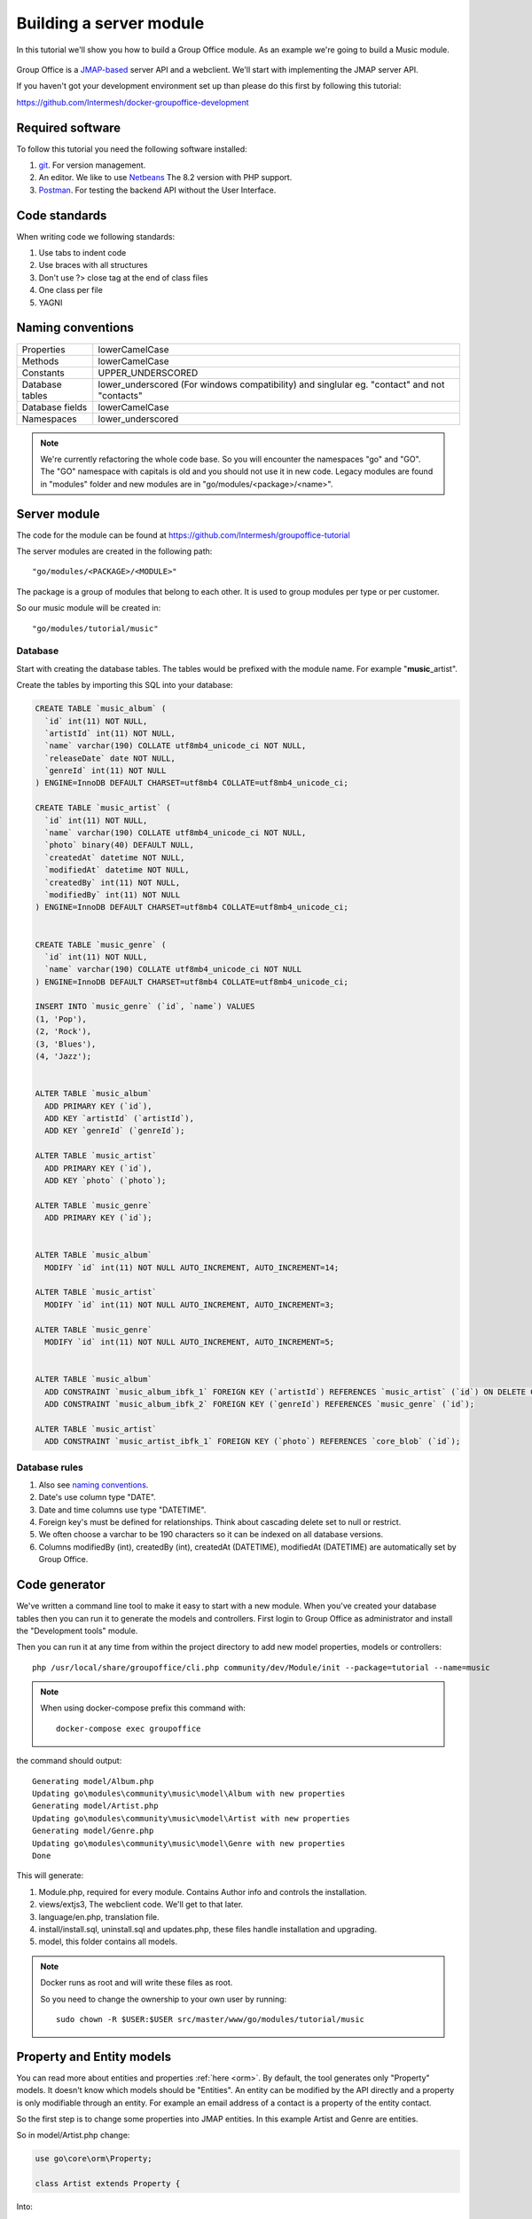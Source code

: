 
Building a server module
========================

In this tutorial we'll show you how to build a Group Office module. As an example
we're going to build a Music module.

.. figure:: /_static/developer/building-a-webclient-module/artist-detail-desktop.png
   :width: 100%

Group Office is a `JMAP-based <https://jmap.io>`_ server API and a webclient. We'll start with implementing
the JMAP server API.

If you haven't got your development environment set up than please do this first
by following this tutorial:

https://github.com/Intermesh/docker-groupoffice-development

Required software
-----------------

To follow this tutorial you need the following software installed:

1. `git <https://git-scm.com/>`_. For version management.
2. An editor. We like to use `Netbeans <https://www.netbeans.org>`_ The 8.2 version with PHP support. 
3. `Postman <https://www.getpostman.com/>`_. For testing the backend API without the User Interface.

Code standards
--------------
When writing code we following standards:

1. Use tabs to indent code
2. Use braces with all structures
3. Don't use ?> close tag at the end of class files
4. One class per file
5. YAGNI

Naming conventions
------------------

+-----------------------+------------------------------------------------+
| Properties            | lowerCamelCase                                 |
+-----------------------+------------------------------------------------+
| Methods               | lowerCamelCase                                 |
+-----------------------+------------------------------------------------+
| Constants             | UPPER_UNDERSCORED                              |
+-----------------------+------------------------------------------------+
| Database tables       | lower_underscored (For windows compatibility)  |
|                       | and singlular eg. "contact" and not "contacts" |
+-----------------------+------------------------------------------------+
| Database fields       | lowerCamelCase                                 |
+-----------------------+------------------------------------------------+
| Namespaces            | lower_underscored                              |
+-----------------------+------------------------------------------------+


.. note:: We're currently refactoring the whole code base. So you will encounter
   the namespaces "go" and "GO". The "GO" namespace with capitals is old and you
   should not use it in new code. Legacy modules are found in "modules" folder 
   and new modules are in "go/modules/<package>/<name>".

Server module
-------------

The code for the module can be found at https://github.com/Intermesh/groupoffice-tutorial

The server modules are created in the following path::

   "go/modules/<PACKAGE>/<MODULE>"

The package is a group of modules that belong to each other. It is used
to group modules per type or per customer.

So our music module will be created in::

   "go/modules/tutorial/music"

Database
````````

Start with creating the database tables. The tables would be prefixed with the
module name. For example "**music**\_artist".

Create the tables by importing this SQL into your database:

.. code:: sql

  CREATE TABLE `music_album` (
    `id` int(11) NOT NULL,
    `artistId` int(11) NOT NULL,
    `name` varchar(190) COLLATE utf8mb4_unicode_ci NOT NULL,
    `releaseDate` date NOT NULL,
    `genreId` int(11) NOT NULL
  ) ENGINE=InnoDB DEFAULT CHARSET=utf8mb4 COLLATE=utf8mb4_unicode_ci;

  CREATE TABLE `music_artist` (
    `id` int(11) NOT NULL,
    `name` varchar(190) COLLATE utf8mb4_unicode_ci NOT NULL,
    `photo` binary(40) DEFAULT NULL,
    `createdAt` datetime NOT NULL,
    `modifiedAt` datetime NOT NULL,
    `createdBy` int(11) NOT NULL,
    `modifiedBy` int(11) NOT NULL
  ) ENGINE=InnoDB DEFAULT CHARSET=utf8mb4 COLLATE=utf8mb4_unicode_ci;

  
  CREATE TABLE `music_genre` (
    `id` int(11) NOT NULL,
    `name` varchar(190) COLLATE utf8mb4_unicode_ci NOT NULL
  ) ENGINE=InnoDB DEFAULT CHARSET=utf8mb4 COLLATE=utf8mb4_unicode_ci;

  INSERT INTO `music_genre` (`id`, `name`) VALUES
  (1, 'Pop'),
  (2, 'Rock'),
  (3, 'Blues'),
  (4, 'Jazz');


  ALTER TABLE `music_album`
    ADD PRIMARY KEY (`id`),
    ADD KEY `artistId` (`artistId`),
    ADD KEY `genreId` (`genreId`);

  ALTER TABLE `music_artist`
    ADD PRIMARY KEY (`id`),
    ADD KEY `photo` (`photo`);

  ALTER TABLE `music_genre`
    ADD PRIMARY KEY (`id`);


  ALTER TABLE `music_album`
    MODIFY `id` int(11) NOT NULL AUTO_INCREMENT, AUTO_INCREMENT=14;

  ALTER TABLE `music_artist`
    MODIFY `id` int(11) NOT NULL AUTO_INCREMENT, AUTO_INCREMENT=3;

  ALTER TABLE `music_genre`
    MODIFY `id` int(11) NOT NULL AUTO_INCREMENT, AUTO_INCREMENT=5;


  ALTER TABLE `music_album`
    ADD CONSTRAINT `music_album_ibfk_1` FOREIGN KEY (`artistId`) REFERENCES `music_artist` (`id`) ON DELETE CASCADE,
    ADD CONSTRAINT `music_album_ibfk_2` FOREIGN KEY (`genreId`) REFERENCES `music_genre` (`id`);

  ALTER TABLE `music_artist`
    ADD CONSTRAINT `music_artist_ibfk_1` FOREIGN KEY (`photo`) REFERENCES `core_blob` (`id`);


Database rules
``````````````

1. Also see `naming conventions`_.
2. Date's use column type "DATE".
3. Date and time columns use type "DATETIME".
4. Foreign key's must be defined for relationships. Think about cascading delete set to null or restrict.
5. We often choose a varchar to be 190 characters so it can be indexed on all database versions.
6. Columns modifiedBy (int), createdBy (int), createdAt (DATETIME), modifiedAt (DATETIME) are automatically set by Group Office.


Code generator
--------------

We've written a command line tool to make it easy to start with a new module.
When you've created your database tables then you can run it to generate the
models and controllers. 
First login to Group Office as administrator and install the "Development tools" module.

Then you can run it at any time from within the project directory to add new model properties, models
or controllers::
   
   php /usr/local/share/groupoffice/cli.php community/dev/Module/init --package=tutorial --name=music

.. note:: When using docker-compose prefix this 
   command with::

      docker-compose exec groupoffice

the command should output::

  Generating model/Album.php
  Updating go\modules\community\music\model\Album with new properties
  Generating model/Artist.php
  Updating go\modules\community\music\model\Artist with new properties
  Generating model/Genre.php
  Updating go\modules\community\music\model\Genre with new properties
  Done

This will generate:

1. Module.php, required for every module. Contains Author info and controls the installation.
2. views/extjs3, The webclient code. We'll get to that later.
3. language/en.php, translation file.
4. install/install.sql, uninstall.sql and updates.php, these files handle installation and upgrading.
5. model, this folder contains all models.

.. note:: Docker runs as root and will write these files as root. 

   So you need to change the ownership to your own user by running::

      sudo chown -R $USER:$USER src/master/www/go/modules/tutorial/music

Property and Entity models
--------------------------

You can read more about entities and properties :ref:`here <orm>`.
By default, the tool generates only "Property" models. It doesn't know which models
should be "Entities". An entity can be modified by the API directly and a property
is only modifiable through an entity. For example an email address of a contact 
is a property of the entity contact.

So the first step is to change some properties into JMAP entities. In this example
Artist and Genre are entities.

So in model/Artist.php change:

.. code:: php
   
   use go\core\orm\Property;

   class Artist extends Property {

Into:

.. code:: php

   use go\core\jmap\Entity;

   class Artist extends Entity {


Do the same for Genre.

Now run the code generator tool again and it will generate controllers for these 
entities. It should output::

  Generating controller/Artist.php
  Generating controller/Genre.php
  Done

Relations
`````````
Now we must define relations in the models. Add the "albums" relation to the artist by creating a new public property:

.. code:: php
   
   /**
    * The albums created by the artist
    * 
    * @var Album[]
    */
    public $albums;

And then change the mapping:

.. code:: php

   protected static function defineMapping() {
       return parent::defineMapping()
               ->addTable("music_artist")
               ->addRelation('albums', Album::class, ['id' => 'artistId']);
   }

.. note:: When making changes to the database, model properties or mappings, you
   must run "install/upgrade.php" to rebuild the cache.

Translations
------------

To define a nice name for the module create language/en.php::

	<?php
	return [
			'name' => 'Music',
			'description' => 'Simple module for the Group-Office tutorial'
	];

If you're interested you can read more about translating :ref:`here <translations>`.

Install the module
------------------

Now we've got our basic server API in place. Now it's time to install the module at:

System Settings -> Modules. There should be a Tutorial package with the "music" module.

Check the box to install it.

.. note:: If it doesn't show up it might be due to cache. Run /install/upgrade.php to clear it.

Connecting to the API with POSTMan
-----------------------------------

Using the API with POSTman is not strictly necessary but it's nice to get a feel 
on how the backend API works.

Install POSTman or another tool to make API requests. Download it from here:

https://www.getpostman.com

Authenticate
````````````

Send a POST request to::

   http://localhost/api/auth.php
   
use content type::

   application/json
   
And the following request body:

.. code:: json
   
   {
      "username": "admin",
      "password": "adminadmin"
   }

When successfully logged on you should get a response with status::

   201 Authentication is complete, access token created

Find the "accessToken" property and save it. From now on you can do API requests to::

   http://localhost/api/jmap.php
   
You must set the access token as a header on each request::

   Auhorization: Bearer 5b7576e5c50ac30f0e53373f0fa614cedbdbe49df7637
   Content-Type: application/json

.. figure:: /_static/developer/building-a-module/authenticate.png
   :width: 100%


Create an artist
````````````````

To create an artst POST this JSON body:

.. code:: json

  [
    ["Artist/set", {
      "create": {
      "clientId-1": {
        "name": "The Doors",
        "albums": [
          {"name": "The Doors", "artistId": 1, "releaseDate": "1967-01-04", "genreId" :2},
          {"name": "Strange Days", "artistId": 1, "releaseDate": "1967-09-25", "genreId" :2}
          ]

      }
    }

    }, "call1"],

    ["community/dev/Debugger/get", {}, "call4"]
  ]

.. figure:: /_static/developer/building-a-module/artist-set.png
   :width: 100%


Query artists
`````````````
The Artist/query method is used to retreive an ordered / filtered list of id's for displaying a list of artists. We'll do a
direct followup call to "Artist/get" to retreive the full artist data as well. We can Use the special "#" parameter to use a previous query result as parameter. Read more on this at the `JMAP website <https://jmap.io/spec-core.html#/query>`_.

POST the following to make the request:

.. code:: json

   [
   ["Artist/query", {}, "call1"],
   ["Artist/get",{
     "#ids": {
       "resultOf": "call1",
       "path": "/ids"
     }
   },"call2"],
   ["community/dev/Debugger/get", {}, "call3"]
   ]

.. figure:: /_static/developer/building-a-module/artist-query.png
   :width: 100%

Query filters
-------------

When doing "Artist/query" requests, it's possible to filter the results. You can pass for
example:

.. code:: json

   {"filter": {"q" : "Foo"}}

We generally use the "q" filter for a quick search query.  We also want to filter
artists by their album genres. We can implement this in our "Artist" entity in 
by overriding the "filter" method:

.. code:: php

	/**
	 * Defines JMAP filters
	 *
	 * Adds the 'genres' filter which can be an array of genre id's.
	 *
	 * @link https://jmap.io/spec-core.html#/query
	 *
	 * @return Filters
	 */
	protected static function defineFilters() {
		return parent::defineFilters()
			->add('genres', function (\go\core\db\Criteria $criteria, $value, \go\core\orm\Query $query, array $filter) {
				if (!empty($value)) {
					$query->join('music_album', 'album', 'album.artistId = artist.id')
					->groupBy(['artist.id']) // group the results by id to filter out duplicates because of the join
					->where(['album.genreId' => $value]);
				}
			});
	}

After defining this you can filter on genre by posting:

.. code:: json

   {"filter": {"genres" : [1,2,3]}}


JMAP API protocol
`````````````````

This are some basic request examples. Read more on https://jmap.io about the 
protocol.


Module installation
-------------------

When you're done with the module you should export your finished database into::
 
   go/modules/tutorial/music/install/install.sql

Put all 'DROP TABLE x' commands in::

   go/modules/tutorial/music/install/uninstall.sql

Module upgrades
---------------

When the database changes later on you can put upgrade queries and php functions in::

   go/modules/tutorial/music/install/updates.php

For example:

.. code:: php

  $updates["201808161606"[] = "ALTER TABLE ...";
  $updates["201808161606"[] = function() {
    //some migration code here
  }

The timestamp is important. Use YYYYMMDDHHII. All the module upgrades will be
mixed together and put into chronological order so dependant modules won't break.



The end
-------

Now you're done with the server code of the module. Now it's time to move on and
build the web client!




.. TODO:
  albumcount property

  - ACL
  - Custom fields
  - User specific entity data in separate entity 
  - entity data type in store fields
  - dates

  API tutorial
  ORM tutorial
